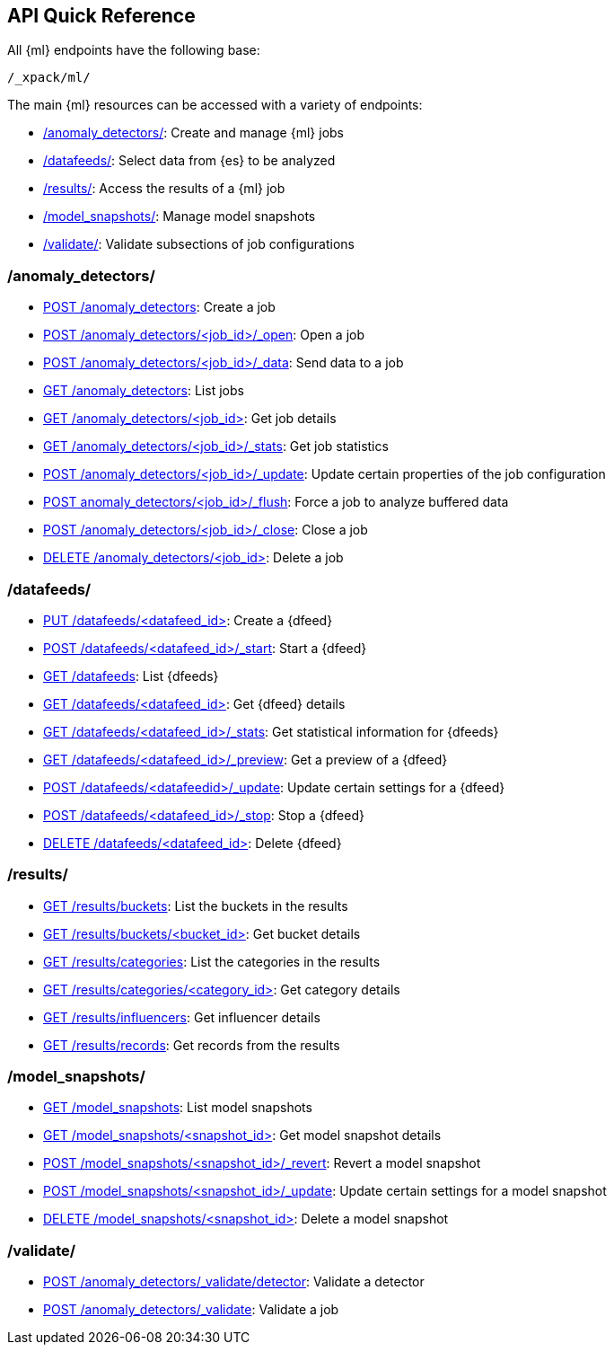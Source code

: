 [[ml-api-quickref]]
== API Quick Reference

All {ml} endpoints have the following base:

[source,js]
----
/_xpack/ml/
----

The main {ml} resources can be accessed with a variety of endpoints:

* <<ml-api-jobs,+/anomaly_detectors/+>>: Create and manage {ml} jobs
* <<ml-api-datafeeds,+/datafeeds/+>>: Select data from {es} to be analyzed
* <<ml-api-results,+/results/+>>: Access the results of a {ml} job
* <<ml-api-snapshots,+/model_snapshots/+>>: Manage model snapshots
* <<ml-api-validate,+/validate/+>>: Validate subsections of job configurations

[float]
[[ml-api-jobs]]
=== /anomaly_detectors/

* <<ml-put-job,POST /anomaly_detectors>>: Create a job
* <<ml-open-job,POST /anomaly_detectors/<job_id>/_open>>: Open a job
* <<ml-post-data,POST /anomaly_detectors/<job_id>/_data>>: Send data to a job
* <<ml-get-job,GET /anomaly_detectors>>: List jobs
* <<ml-get-job,GET /anomaly_detectors/<job_id+++>+++>>: Get job details
* <<ml-get-job-stats,GET /anomaly_detectors/<job_id>/_stats>>: Get job statistics
* <<ml-update-job,POST /anomaly_detectors/<job_id>/_update>>: Update certain properties of the job configuration
* <<ml-flush-job,POST anomaly_detectors/<job_id>/_flush>>: Force a job to analyze buffered data
* <<ml-close-job,POST /anomaly_detectors/<job_id>/_close>>: Close a job
* <<ml-delete-job,DELETE /anomaly_detectors/<job_id+++>+++>>: Delete a job

[float]
[[ml-api-datafeeds]]
=== /datafeeds/

* <<ml-put-datafeed,PUT /datafeeds/<datafeed_id+++>+++>>: Create a {dfeed}
* <<ml-start-datafeed,POST /datafeeds/<datafeed_id>/_start>>: Start a {dfeed}
* <<ml-get-datafeed,GET /datafeeds>>: List {dfeeds}
* <<ml-get-datafeed,GET /datafeeds/<datafeed_id+++>+++>>: Get {dfeed} details
* <<ml-get-datafeed-stats,GET /datafeeds/<datafeed_id>/_stats>>: Get statistical information for {dfeeds}
* <<ml-preview-datafeed,GET /datafeeds/<datafeed_id>/_preview>>: Get a preview of a {dfeed}
* <<ml-update-datafeed,POST /datafeeds/<datafeedid>/_update>>: Update certain settings for a {dfeed}
* <<ml-stop-datafeed,POST /datafeeds/<datafeed_id>/_stop>>: Stop a {dfeed}
* <<ml-delete-datafeed,DELETE /datafeeds/<datafeed_id+++>+++>>: Delete {dfeed}

[float]
[[ml-api-results]]
=== /results/

* <<ml-get-bucket,GET /results/buckets>>: List the buckets in the results
* <<ml-get-bucket,GET /results/buckets/<bucket_id+++>+++>>: Get bucket details
* <<ml-get-category,GET /results/categories>>: List the categories in the results
* <<ml-get-category,GET /results/categories/<category_id+++>+++>>: Get category details
* <<ml-get-influencer,GET /results/influencers>>: Get influencer details
* <<ml-get-record,GET /results/records>>: Get records from the results

[float]
[[ml-api-snapshots]]
=== /model_snapshots/

* <<ml-get-snapshot,GET /model_snapshots>>: List model snapshots
* <<ml-get-snapshot,GET /model_snapshots/<snapshot_id+++>+++>>: Get model snapshot details
* <<ml-revert-snapshot,POST /model_snapshots/<snapshot_id>/_revert>>: Revert a model snapshot
* <<ml-update-snapshot,POST /model_snapshots/<snapshot_id>/_update>>: Update certain settings for a model snapshot
* <<ml-delete-snapshot,DELETE /model_snapshots/<snapshot_id+++>+++>>: Delete a model snapshot

[float]
[[ml-api-validate]]
=== /validate/

* <<ml-valid-detector,POST /anomaly_detectors/_validate/detector>>: Validate a detector
* <<ml-valid-job, POST /anomaly_detectors/_validate>>: Validate a job
//[float]
//== Where to Go Next

//<<ml-getting-started, Getting Started>> :: Enable machine learning and start
//discovering anomalies in your data.

//[float]
//== Have Comments, Questions, or Feedback?

//Head over to our {forum}[Graph Discussion Forum] to share your experience, questions, and
//suggestions.
